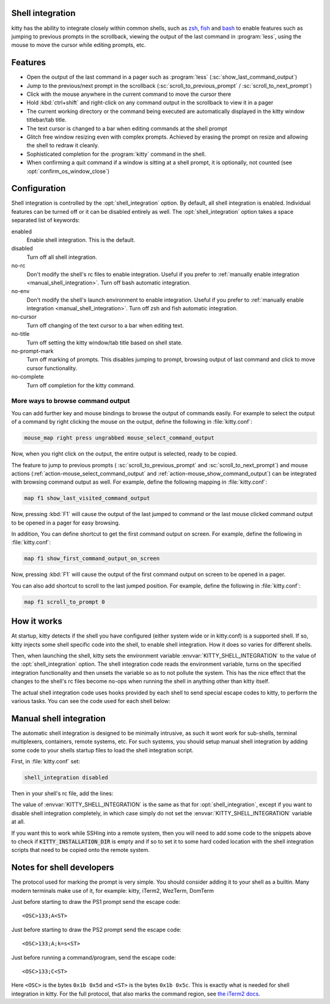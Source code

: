 .. _shell_integration:

Shell integration
-------------------

kitty has the ability to integrate closely within common shells, such as `zsh
<https://www.zsh.org/>`_, `fish <https://fishshell.com>`_ and `bash
<https://www.gnu.org/software/bash/>`_ to enable features such as jumping to
previous prompts in the scrollback, viewing the output of the last command in
:program:`less`, using the mouse to move the cursor while editing prompts, etc.

.. versionadded:: 0.24.0

Features
-------------

* Open the output of the last command in a pager such as :program:`less`
  (:sc:`show_last_command_output`)

* Jump to the previous/next prompt in the scrollback
  (:sc:`scroll_to_previous_prompt` /  :sc:`scroll_to_next_prompt`)

* Click with the mouse anywhere in the current command to move the cursor there

* Hold :kbd:`ctrl+shift` and right-click on any command output in the scrollback
  to view it in a pager

* The current working directory or the command being executed are automatically
  displayed in the kitty window titlebar/tab title.

* The text cursor is changed to a bar when editing commands at the shell prompt

* Glitch free window resizing even with complex prompts. Achieved by erasing
  the prompt on resize and allowing the shell to redraw it cleanly.

* Sophisticated completion for the :program:`kitty` command in the shell.

* When confirming a quit command if a window is sitting at a shell prompt,
  it is optionally, not counted (see :opt:`confirm_os_window_close`)


Configuration
---------------

Shell integration is controlled by the :opt:`shell_integration` option. By
default, all shell integration is enabled. Individual features can be turned
off or it can be disabled entirely as well. The :opt:`shell_integration` option
takes a space separated list of keywords:

enabled
    Enable shell integration. This is the default.

disabled
    Turn off all shell integration.

no-rc
    Don't modify the shell's rc files to enable integration. Useful if you prefer
    to :ref:`manually enable integration <manual_shell_integration>`. Turn off bash
    automatic integration.

no-env
    Don't modify the shell's launch environment to enable integration. Useful if you prefer
    to :ref:`manually enable integration <manual_shell_integration>`. Turn off zsh and fish
    automatic integration.

no-cursor
    Turn off changing of the text cursor to a bar when editing text.

no-title
    Turn off setting the kitty window/tab title based on shell state.

no-prompt-mark
    Turn off marking of prompts. This disables jumping to prompt, browsing
    output of last command and click to move cursor functionality.

no-complete
    Turn off completion for the kitty command.


More ways to browse command output
^^^^^^^^^^^^^^^^^^^^^^^^^^^^^^^^^^^^^^

You can add further key and mouse bindings to browse the output of commands
easily. For example to select the output of a command by right clicking the mouse
on the output, define the following in :file:`kitty.conf`:

.. code:: conf

    mouse_map right press ungrabbed mouse_select_command_output

Now, when you right click on the output, the entire output is selected, ready
to be copied.

The feature to jump to previous prompts (
:sc:`scroll_to_previous_prompt` and :sc:`scroll_to_next_prompt`) and mouse
actions (:ref:`action-mouse_select_command_output` and :ref:`action-mouse_show_command_output`) can
be integrated with browsing command output as well. For example, define the
following mapping in :file:`kitty.conf`:

.. code:: conf

    map f1 show_last_visited_command_output

Now, pressing :kbd:`F1` will cause the output of the last jumped to command or
the last mouse clicked command output to be opened in a pager for easy browsing.

In addition, You can define shortcut to get the first command output on screen.
For example, define the following in :file:`kitty.conf`:

.. code:: conf

    map f1 show_first_command_output_on_screen

Now, pressing :kbd:`F1` will cause the output of the first command output on
screen to be opened in a pager.

You can also add shortcut to scroll to the last jumped position. For example,
define the following in :file:`kitty.conf`:

.. code:: conf

    map f1 scroll_to_prompt 0


How it works
-----------------

At startup, kitty detects if the shell you have configured (either system wide
or in kitty.conf) is a supported shell. If so, kitty injects some shell specific
code into the shell, to enable shell integration. How it does so varies for
different shells.


.. tab:: zsh

   For zsh, kitty sets the ``ZDOTDIR`` environment variable to make zsh load
   kitty's :file:`.zshenv` which in turn loads the shell integration code then
   restores the original value of ``ZDOTDIR`` and finally sources the original
   :file:`.zshenv`. The remainder of zsh's startup process proceeds as normal.

.. tab:: bash

    For bash, kitty adds a couple of lines to the bottom of :file:`~/.bashrc`
    (in an atomic manner) to load the shell integration code.

.. tab:: fish

    For fish, to make it automatically load the integration code provided by
    kitty, the integration script directory path is prepended to the
    :code:`XDG_DATA_DIRS` environment variable. This is only applied to the fish
    process and will be cleaned up by the integration script after startup. No files
    are added or modified.

Then, when launching the shell, kitty sets the environment variable
:envvar:`KITTY_SHELL_INTEGRATION` to the value of the :opt:`shell_integration`
option. The shell integration code reads the environment variable, turns on the
specified integration functionality and then unsets the variable so as to not
pollute the system. This has the nice effect that the changes to the shell's rc
files become no-ops when running the shell in anything other than kitty itself.

The actual shell integration code uses hooks provided by each shell to send
special escape codes to kitty, to perform the various tasks. You can see the
code used for each shell below:

.. raw:: html

    <details>
    <summary>Click to toggle shell integration code</summary>

.. tab:: zsh

    .. literalinclude:: ../shell-integration/zsh/kitty.zsh
        :language: zsh


.. tab:: fish

    .. literalinclude:: ../shell-integration/fish/vendor_conf.d/kitty-shell-integration.fish
        :language: fish

.. tab:: bash

    .. literalinclude:: ../shell-integration/kitty.bash
        :language: bash

.. raw:: html

   </details>


.. _manual_shell_integration:

Manual shell integration
----------------------------

The automatic shell integration is designed to be minimally intrusive, as such
it wont work for sub-shells, terminal multiplexers, containers, remote systems, etc.
For such systems, you should setup manual shell integration by adding some code
to your shells startup files to load the shell integration script.

First, in :file:`kitty.conf` set:

.. code-block:: conf

    shell_integration disabled

Then in your shell's rc file, add the lines:

.. tab:: bash

    .. code-block:: sh

        if [[ ! -z "$KITTY_INSTALLATION_DIR" ]]; then
            export KITTY_SHELL_INTEGRATION="enabled"
            source "$KITTY_INSTALLATION_DIR/shell-integration/kitty.bash"
        fi

.. tab:: zsh

    .. code-block:: sh

        if [[ ! -z "$KITTY_INSTALLATION_DIR" ]]; then
            export KITTY_SHELL_INTEGRATION="enabled"
            source "$KITTY_INSTALLATION_DIR/shell-integration/zsh/kitty.zsh"
        fi

.. tab:: fish

    .. code-block:: fish

        if set -q KITTY_INSTALLATION_DIR
            set --global KITTY_SHELL_INTEGRATION enabled
            source "$KITTY_INSTALLATION_DIR/shell-integration/fish/vendor_conf.d/kitty-shell-integration.fish"
            set --prepend fish_complete_path "$KITTY_INSTALLATION_DIR/shell-integration/fish/vendor_completions.d"
        end


The value of :envvar:`KITTY_SHELL_INTEGRATION` is the same as that for
:opt:`shell_integration`, except if you want to disable shell integration
completely, in which case simply do not set the
:envvar:`KITTY_SHELL_INTEGRATION` variable at all.

If you want this to work while SSHing into a remote system, then you will
need to add some code to the snippets above to check if :code:`KITTY_INSTALLATION_DIR`
is empty and if so to set it to some hard coded location with the shell
integration scripts that need to be copied onto the remote system.


Notes for shell developers
-----------------------------

The protocol used for marking the prompt is very simple. You should consider
adding it to your shell as a builtin. Many modern terminals make use of it, for
example: kitty, iTerm2, WezTerm, DomTerm

Just before starting to draw the PS1 prompt send the escape code::

    <OSC>133;A<ST>

Just before starting to draw the PS2 prompt send the escape code::

    <OSC>133;A;k=s<ST>

Just before running a command/program, send the escape code::

    <OSC>133;C<ST>

Here ``<OSC>`` is the bytes ``0x1b 0x5d`` and ``<ST>`` is the bytes ``0x1b
0x5c``. This is exactly what is needed for shell integration in kitty. For the
full protocol, that also marks the command region, see `the iTerm2 docs
<https://iterm2.com/documentation-escape-codes.html>`_.
